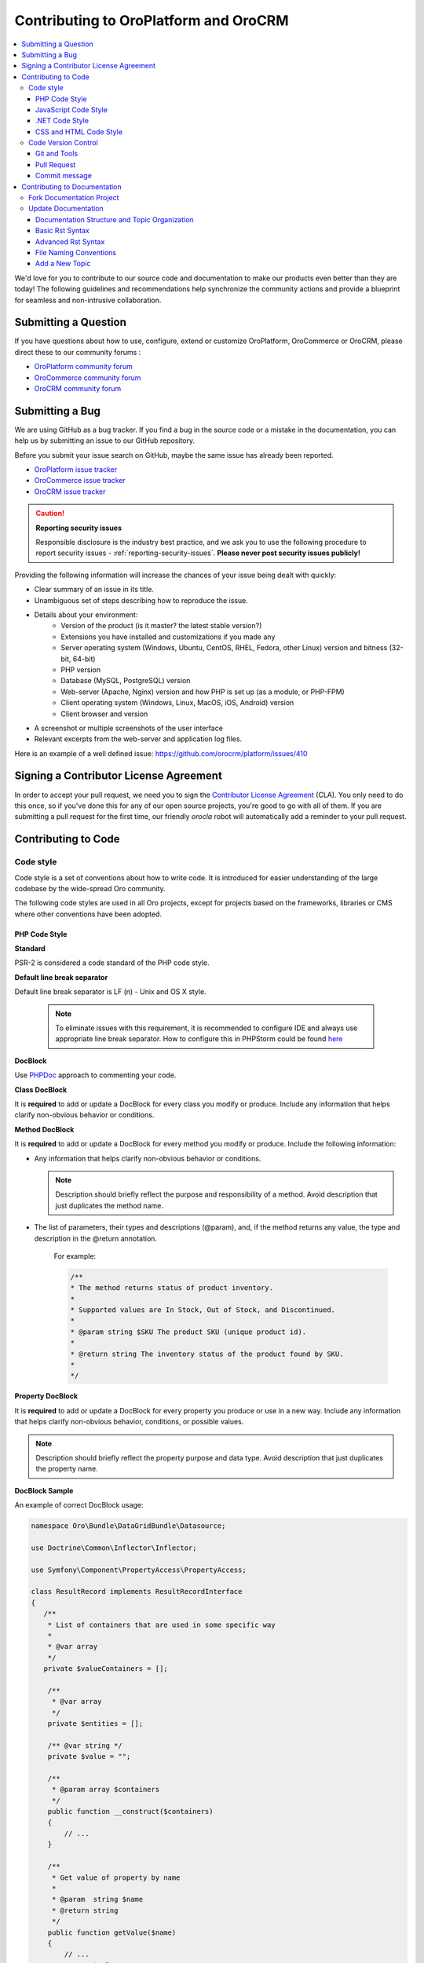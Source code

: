 .. _contributing-to-oroplatform-orocommerce-orocrm:

**************************************
Contributing to OroPlatform and OroCRM
**************************************

.. contents:: :local:
    :depth: 3

We'd love for you to contribute to our source code and documentation to make our products even better than they are today! The following guidelines and recommendations help synchronize the community actions and provide a blueprint for seamless and non-intrusive collaboration.


Submitting a Question
=====================

If you have questions about how to use, configure, extend or customize OroPlatform, OroCommerce or OroCRM, please direct these to our community forums :

* `OroPlatform community forum <http://www.orocrm.com/forums/forum/oro-platform>`_
* `OroCommerce community forum <http://www.orocommerce.com/forums/forum/orocommerce>`_
* `OroCRM community forum <http://www.orocrm.com/forums/forum/orocrm>`_

Submitting a Bug
=================

We are using GitHub as a bug tracker. If you find a bug in the source code or a mistake in the documentation,
you can help us by submitting an issue to our GitHub repository.

Before you submit your issue search on GitHub, maybe the same issue has already been reported.

* `OroPlatform issue tracker <https://github.com/orocrm/platform/issues?q=>`_
* `OroCommerce issue tracker <https://github.com/orocommerce/orocommerce/issues?q=>`_
* `OroCRM issue tracker <https://github.com/orocrm/crm/issues?q=>`_

.. caution::

    **Reporting security issues**

    Responsible disclosure is the industry best practice, and we ask you to use the following procedure to report security issues - :ref:`reporting-security-issues`. **Please never post security issues publicly!**

Providing the following information will increase the chances of your issue being dealt with quickly:

* Clear summary of an issue in its title.
* Unambiguous set of steps describing how to reproduce the issue.
* Details about your environment:
    * Version of the product (is it master? the latest stable version?)
    * Extensions you have installed and customizations if you made any
    * Server operating system (Windows, Ubuntu, CentOS, RHEL, Fedora, other Linux) version and bitness (32-bit, 64-bit)
    * PHP version
    * Database (MySQL, PostgreSQL) version
    * Web-server (Apache, Nginx) version and how PHP is set up (as a module, or PHP-FPM)
    * Client operating system (Windows, Linux, MacOS, iOS, Android) version
    * Client browser and version
* A screenshot or multiple screenshots of the user interface
* Relevant excerpts from the web-server and application log files.

Here is an example of a well defined issue: https://github.com/orocrm/platform/issues/410




Signing a Contributor License Agreement
=======================================

In order to accept your pull request, we need you to sign the `Contributor License Agreement`_ (CLA). You only need to do this once, so if you've done this for any of our open source projects, you're good to go with all of them. If you are submitting a pull request for the first time, our friendly *orocla* robot will automatically add a reminder to your pull request.

Contributing to Code
====================

Code style
----------

Code style is a set of conventions about how to write code. It is introduced for easier understanding of the large codebase by the wide-spread Oro community.

The following code styles are used in all Oro projects, except for projects based on the frameworks, libraries or CMS where other conventions have been adopted.

PHP Code Style
^^^^^^^^^^^^^^
**Standard**

PSR-2 is considered a code standard of the PHP code style.

**Default line break separator**

Default line break separator is LF (\n) - Unix and OS X style.
  
  .. note:: To eliminate issues with this requirement, it is recommended to configure IDE and always use appropriate line break separator. How to configure this in PHPStorm could be found `here <https://www.jetbrains.com/help/phpstorm/2016.3/configuring-line-separators.html>`_

**DocBlock**

Use `PHPDoc <https://en.wikipedia.org/wiki/PHPDoc>`_ approach to commenting your code. 

**Class DocBlock**

It is **required** to add or update a DocBlock for every class you modify or produce. Include any information that helps clarify non-obvious behavior or conditions.

**Method DocBlock**

It is **required** to add or update a DocBlock for every method you modify or produce. Include the following information:

* Any information that helps clarify non-obvious behavior or conditions.

  .. note:: Description should briefly reflect the purpose and responsibility of a method. Avoid description that just duplicates the method name.

* The list of parameters, their types and descriptions (@param), and, if the method returns any value, the type and description in the @return annotation.

   For example:

   .. code-block:: php

        /**
        * The method returns status of product inventory.
        *
        * Supported values are In Stock, Out of Stock, and Discontinued.
        *
        * @param string $SKU The product SKU (unique product id).
        * 
        * @return string The inventory status of the product found by SKU.
        * 
        */

**Property DocBlock**

It is **required** to add or update a DocBlock for every property you produce or use in a new way. Include any information that helps clarify non-obvious behavior, conditions, or possible values.

.. note:: Description should briefly reflect the property purpose and data type. Avoid description that just duplicates the property name.

**DocBlock Sample**

An example of correct DocBlock usage:

.. code-block:: php

    namespace Oro\Bundle\DataGridBundle\Datasource;
 
    use Doctrine\Common\Inflector\Inflector;
 
    use Symfony\Component\PropertyAccess\PropertyAccess;
 
    class ResultRecord implements ResultRecordInterface
    {
       /**
        * List of containers that are used in some specific way
        *
        * @var array
        */
       private $valueContainers = [];
 
        /**
         * @var array
         */
        private $entities = [];
 
        /** @var string */
        private $value = "";
 
        /**
         * @param array $containers
         */
        public function __construct($containers)
        {
            // ...
        }
 
        /**
         * Get value of property by name
         *
         * @param  string $name
         * @return string
         */
        public function getValue($name)
        {
            // ...
            return $value
        }
 
        /**
         * @return object|null
         */
        public function getRootEntity()
        {
            // ...
            return $entity
        }
    }

**\@deprecated usage**


Elements that will be removed in the future version of the product must be marked as @deprecated.

Comment with deprecation details is **optional**.

The following is an example of @deprecated usage:

.. code-block:: php

    class ResultRecord
    {
        /**
        * @deprecated deprecated since version 2.0
        */
        private $valueContainers = [];
 
        //....
    }
  
 
    /**
     * @deprecated
     */
    class ResultRecord
    {
        //....
    {

**\@todo usage**


@todo should be used for changes that are planned for the future (e.g. *The method may be enhanced to handle more granular data validation*).

.. note:: @todo should provide clear description.

**Do not import classes from root namespace**

Classes from the root namespace should not be imported.

Import internal PHP classes example:

.. code-block:: php

    // incorrect
    use DateTime;
    $date = new DateTime();
 
    // correct
    $date = new \DateTime();

**PHP code style continuous control**

PHP code style is controlled by the  `PHP CodeSniffer tool <https://github.com/squizlabs/PHP_CodeSniffer>`_ installed on the continuous integration server according to the rules defined `in the ruleset.xml file <https://github.com/orocrm/webinar-application/blob/master/ruleset.xml>`_.

It is highly recommended for the developers to configure appropriate code style inspections in the IDE or run these inspections manually before merge changes to the master branch to prevent failing of the build that checks code standards.

 .. note:: Information on how to enable PHP CodeSniffer inspection with the custom set of rules in the PHPStorm can be found `in PHPStorm documentation <https://www.jetbrains.com/help/phpstorm/2016.3/using-php-code-sniffer-tool.html>`_.

**PHP mess detector**

To automatically control code, the quality detector is used, in addition to code style detector tool. `PHP Mess Detector (PHPMD) <http://phpmd.org/>`_, is a tool which can check PHP source code for potential problems. It can detect possible bugs, sub-optimal code, unused parameters, and helps to follow `SOLID <https://en.wikipedia.org/wiki/SOLID_%28object-oriented_design%29>`_ principles. In addition to these, PHPMD contains several rules that check for code complexity and can tell if the code could be refactored to improve future maintenance efforts.

**Cyclomatic complexity**

.. note:: On the Oro projects, cyclomatic complexity MUST NOT exceed the limit of 15.

Cyclomatic complexity is determined by the number of decision points in a method plus one for the method entry. The decision points are 'if', 'while', 'for', and 'case labels' (see `PHPMD <https://phpmd.org/rules/codesize.html>`_). The testing strategy is to test each linearly independent path through the program; in this case, the number of test cases will equal the cyclomatic complexity of the program (see `basis path testing <http://users.csc.calpoly.edu/~jdalbey/206/Lectures/BasisPathTutorial/index.html>`_).

There are many good reasons to limit cyclomatic complexity. Overly complex modules are more prone to error, harder to understand, test and modify. Deliberately limiting complexity at all stages of software development, for example as a departmental standard, helps avoid the pitfalls associated with high complexity software. But there were occasional reasons for going beyond the agreed-upon limit. For example, Thomas McCabe originally recommended exempting modules consisting of single multi-way decision (“switch” or “case”) statements from the complexity limit. And suggested the most effective policy: “For each module, either limit cyclomatic complexity to 10 (as discussed earlier, an organization can substitute a similar number), or provide a written explanation of why the limit was exceeded.” (see `Structured Testing: A Testing Methodology Using the Cyclomatic Complexity Metric <http://www.mccabe.com/pdf/mccabe-nist235r.pdf>`_).

Cyclomatic complexity limits suggestions are the following: 

- PHP: 1-4 is low complexity, 5-7 indicates moderate complexity, 8-10 is high complexity, and 11+ is very high complexity (see `PHPMD <https://phpmd.org/rules/codesize.html>`_).
- `Java <http://www.javaworld.com/article/2074995/dealing-cyclomatic-complexity-in-java-code.html>`_ 1–10 to be considered a Normal application, 11–20 Moderate application, 21–50 Risky application, more than 50 Unstable application (also see `here, by GMetrics <http://gmetrics.sourceforge.net/gmetrics-CyclomaticComplexityMetric.html>`_).
- .Net: 1 to 10 a simple program, without very much risk; 11 to 20 a more complex program, moderate risk; 21 to 50 a complex, high risk program; > 50 an un-testable `program <https://www.codeproject.com/articles/11719/cyclomatic-code-complexity-analysis-for-microsoft>`_ (very high risk). 
- Microsoft recommendation is to warn when Cyclomatic complexity is more than 25 (`CA1502 <https://msdn.microsoft.com/en-us/library/ms182212.aspx>`_).
- `McCabe <http://www.mccabe.com/pdf/mccabe-nist235r.pdf>`_ originally proposed the limit of 10 since it has significant supporting evidence, but limits as high as 15 have been used successfully as well.

**NPath complexity**

.. important:: The recommended limit of the NPath complexity is 200 (the default `PHPMD <https://phpmd.org/rules/codesize.html>`_ limit).

The NPath metric computes the number of possible execution paths through a function, meaning how many “paths” there are in the flow of your code in the function. It is similar to the cyclomatic complexity but it also takes into account the nesting of conditional statements and multi-part boolean expressions. So, you should avoid long functions with a lot of (nested) if/else statements.

**\@SuppressWarnings**

It is allowed to use suppress warnings annotations in the following cases ONLY:

1. @SuppressWarnings(PHPMD) in the code that was automatically generated by a third-party tool or library (example: EwsBundle/Ews).
2. @SuppressWarnings(PHPMD.ExcessiveMethodLength) for the dataProvider in the PHPUnit tests in the install schema or data migrations.
3. @SuppressWarnings(PHPMD.TooManyMethods) for the PHPUnit test case classes in the install schema or data migrations.
4. @SuppressWarnings(PHPMD.CouplingBetweenObjects) in the install schema or data migrations.
5. @SuppressWarnings(PHPMD.CyclomaticComplexity) for methods consisting of single multi-way decision (“switch” or “case”) statements, when the explanation on why the limit was exceeded is provided in the nearby comment.
6. all @SuppressWarnings if there are plans to remove these warnings with appropriate @todo comment and ticket.

In all other cases, usage of the @SuppressWarnings MUST NOT be used.

**php-cs-fixer usage**

In order to reduce development time and automate part of the code preparation related to the code style fixes, it is suggested to use `PHP Coding Standard Fixer <http://cs.sensiolabs.org/>`_ (or on the `GitHub <https://github.com/FriendsOfPHP/PHP-CS-Fixer>`_) - automated tool that fixes most code style issues in the code.

JavaScript Code Style
^^^^^^^^^^^^^^^^^^^^^

**Standard**

`Google JavaScript Style Guide <https://google.github.io/styleguide/javascriptguide.xml>`_ is considered as code standard of the JavaScript code style.

**JavaScript code style continuous control**

In Oro projects, JavaScript code style is controlled by the `JSCS <http://jscs.info/>`_ and `JSHint <http://jshint.com/>`_ tools configured according to the rules defined in the project repository in `.jshintrc <https://github.com/orocrm/platform/blob/master/build/.jshintrc>`_ and `.jscsrc <https://github.com/orocrm/platform/blob/master/build/.jscsrc>`_).

It is highly recommended to configure appropriate code style inspections in the IDE or run these inspections manually before committing the changes and merging it to the project repository.

.. important:: JavaScript code style checker in PHPStorm could be enabled in "Languages & Frameworks>JavaScript>Code Quality Tools>JSCS/JSHint" and select to use configuration from .jscsrc/.jshintrc accordingly. For JSCS define path to installed node and path to jscs (it is {{your_project_root}}/node_modules/jscs). For JSHint select the version that is defined in package.json (in root folder of project).

To run the check manually from the command line:

- Install required js-modules

.. code-block:: none

    npm install

- Execute the following command to run JSCS check:

.. code-block:: none

    node_modules/.bin/jscs src/*/src/*/Bundle/*Bundle/Resources/public/js/** src/*/src/*/Bundle/*Bundle/Tests/JS/** --config=.jscsrc 

- Execute the following command to run JSHint check:

.. code-block:: none

    node_modules/.bin/jshint src/*/src/*/Bundle/*Bundle/Resources/public/js/** src/*/src/*/Bundle/*Bundle/Tests/JS/** --config=.jshintrc 

.NET Code Style
^^^^^^^^^^^^^^^

.NET code MUST follow the Microsoft Managed Recommended Rules. This code style is controlled on the continuous integration with `StyleCop <https://stylecop.codeplex.com/>`_.

CSS and HTML Code Style
^^^^^^^^^^^^^^^^^^^^^^^
There are no defined code styles for the CSS and HTML.

It is recommended to use same code style that is used in `Bootstrap <http://getbootstrap.com/>`_.


Code Version Control
--------------------

The following is a set of conventions about code version control that strives to provide the best way to communicate enough context about every committed code change to fellow developers.
These code version control conventions should be used in all Oro projects, except for the projects that adopted some other conventions.

Git and Tools
^^^^^^^^^^^^^

`Git <https://git-scm.com/>`_ is the official version control system used for the majority of the Oro projects. It allows for easy distribution of the source code and keeps each change under version control.

`GitHub <https://github.com/>`_ is our main collaborative development tool, so if you do not have an account yet, please `sign up <https://github.com/join>`_.

There is a number of tools to manage git repositories, for instance:

- CLI git tools 
- PhpStorm Git Integration plugin
- SourceTree. 
- SmartGit, to name a few.
  

Pull Request
^^^^^^^^^^^^

The best way to contribute a bug fix or enhancement is to submit a `pull request`_ to `OroCRM <http://github.com/orocrm/>`_. 

Before you submit your pull request consider the following guidelines:

* Search GitHub for an open or closed Pull Request that relates to your submission. You don't want to duplicate effort.
* Please sign our `Contributor License Agreement`_ (CLA) before submitting pull requests. The CLA must be signed for any code or documentation changes to be accepted.
  
Commit message
^^^^^^^^^^^^^^

The merge commit message contains the message from the author of the changes. This can help understand what the changes were about and the reasoning behind the changes. Therefore, commit messages should include a list of performed actions or changes in the code:

<Commit summary>

- <action 1>
- <action 2>
- ...


Contributing to Documentation
=============================

We use `reStructuredText`_ markup language to write the documentation and `Sphinx`_ generator to prepare it for the web publication at http://www.orocrm.com/documentation. You can find more information about the syntax on the Sphinx website by reading `reStructuredText Primer`_. The most important information is provided in the sections below.

Documentation source files are maintained in the dedicated `github repository <https://github.com/orocrm/documentation>`_.

If you are willing to contribute - you are totally welcome. The information below should help you understand the documentation structure and topic organization, useful rst directives and a simple workflow that helps quickly publish a new topic.

.. important:: Before submitting your documentation changes in a pull request, please sign our `Contributor License Agreement`_ (CLA). The CLA must be signed for any code or documentation changes to be accepted.

.. _Contributor License Agreement: http://www.orocrm.com/contributor-license-agreement



Fork Documentation Project
--------------------------

If you're just making a small change, you can use the :guilabel:`Edit this file` button directly in the GitHub UI. It will automatically create a fork of our documentation repository and allow for the creation and submission of a new pull request with your modifications once you are done editing:

* `OroPlatform and OroCRM documentation <https://github.com/orocrm/documentation>`_
* `OroCommerce documentation <https://github.com/orocommerce/documentation>`_

For large volume of  updates, fixes, and enhancements please use the following process: 

#. `Fork <https://help.github.com/articles/fork-a-repo>`_ a documentation repository.

#. `Clone <https://help.github.com/articles/cloning-a-repository/>`_ the forked repository.

#. Update your local copy of documentation (see `Update Documentation`_ for more information on the process and formatting).

#. Build and test the documentation before submitting a pull request to be sure you haven't accidentally introduced any layout or formatting issues.

  .. note::

   To build Sphinx documentation, set up a local Sphinx build environment:

      * Install `Sphinx`_.        
      * Install the required Sphinx extensions: ``git submodule update --init``.

   To test your changes before you commit them, run ``make html`` and check the generated documentation in the ``_build`` directory.

.. _reStructuredText:        http://docutils.sourceforge.net/rst.html
.. _Sphinx:                  http://sphinx-doc.org/

Update Documentation
--------------------

This section is intended to provide you with the basic information of simple text formatting using reStructuredText (reST) markup language. Just enough to update and create new documentation files in OroCommerce documentation.

For more information, please refer to the sphinx's `reStructuredText Primer`_ and to the `Quick reStructuredText <http://docutils.sourceforge.net/docs/user/rst/quickref.html>`_ by `docutils <http://docutils.sourceforge.net>`_.

The most complete information is available in the `reStructureText specificaion <http://docutils.sourceforge.net/docs/ref/rst/restructuredtext.html>`_.

.. _reStructuredText Primer: http://sphinx-doc.org/rest.html

Documentation Structure and Topic Organization
^^^^^^^^^^^^^^^^^^^^^^^^^^^^^^^^^^^^^^^^^^^^^^

In OroCommerce, documentation is organized into the tree hierarchy of sections using toctree directive in the index.rst. Sections of the same level reside in the same folder which simplifies navigation and sibling reference.

Sample file structure:

.. code-block:: none

    + user-guide:
        + img:
            - Demo.png
        - topic-1.rst
        - topic-2.rst
        - topic-3.rst
        - index.rst
    + admin-guide:
        - index.rst
        + integration
            - email.rst
            - LDAP.rst
    + img:
        - Architecture.png
    - index.rst
      
Basic Rst Syntax
^^^^^^^^^^^^^^^^

Headings
~~~~~~~~

Use the following markup for the headings to split your topic into sections, subsections, and more granular bits:

Use an underline with =, -, ^, ~, " to mark up the sections.

.. code-block:: none

    Section 1
    =========

    Section 1.1
    -----------

    Section 1.1.1
    ^^^^^^^^^^^^^

    Section 1.1.1.1
    ~~~~~~~~~~~~~~~

    Paragraph Title
    """""""""""""""

Preview:

|

.. image:: ./img/contributing/write.png

|

Preserve the same level of indentation for all lines of the paragraph. More information is available `here <http://docutils.sourceforge.net/docs/ref/rst/restructuredtext.html#paragraphs>`_.

Inline Markup
~~~~~~~~~~~~~

Surround the text with one asterisk (\*) for *italic* text, with two asterisks (\*\*) for **bold** text, and with double back quotes (\`\`) for ``Preformatted`` text. to use these symbols in the text without affecting the text style, escape them with the backslash (\\).

Bulleted List
~~~~~~~~~~~~~

To form a bullet list, start the line with \*, +, or \- followed by whitespace:

.. code-block:: none

    * Item A
    * Item B

        - Item C
        - Item D
          
            + Item E
            + Item F

Preview:

* Item A
* Item B

    - Item C
    - Item D
          
            + Item E
            + Item F

Numbered List
~~~~~~~~~~~~~

To form a numbered list, start the line with Arabic numerals (1,2,3), upper- or lowercase alphabet letters (A,B,C, or a,b,c), upper- or lowercase Roman numerals (I, II, III, or i, ii, iii). You can automatically enumerate the list by starting the lines with a hash sign (\#).

Simple numbered list:

.. code-block:: none

    1. Item A
    2. Item B

         a) Item C
         b) Item D

              i. Item E
              ii. Item F


Preview:

1. Item A
2. Item B

         a) Item C
         b) Item D

              i. Item E
              ii. Item F

Auto enumerated List
~~~~~~~~~~~~~~~~~~~~

.. code-block:: none

    1. Item A
    #. Item B

         a) Item C
         #) Item D

              i. Item E
              #. Item F

Preview:

1. Item A
#. Item B

         a) Item C
         #) Item D

              i. Item E
              #. Item F


Text Blocks
~~~~~~~~~~~
Attention Block
"""""""""""""""

Syntax in Rst: `\.\. attention:: The message text.`

Preview:

.. attention:: The message text.

Caution Block
"""""""""""""

Syntax in Rst: `\.\. caution:: The caution message.`

Preview:

.. caution:: The caution message.

Warning Block
"""""""""""""

Syntax in Rst: `\.\. warning:: The warning message.`

Preview:

.. warning:: The warning message.

Hint Block
""""""""""

Syntax in Rst: `\.\. hint:: The hint message.`

Preview:

.. hint:: The hint message.

Note Block
""""""""""

Syntax in Rst: `\.\. note:: The note message.`

Preview:

.. note:: The note message.

Tip Block
"""""""""

Syntax in Rst: `\.\. tip:: The tip message.`

Preview:

.. tip:: The tip message.

Important Block
"""""""""""""""

Syntax in Rst: `\.\. important:: The important message.`

Preview:

.. important:: The important message.


Tables
~~~~~~

.. code-block:: none

    +------------+------------+-----------+
    | Header 1   | Header 2   | Header 3  |
    +============+============+===========+
    | Cell 1.1   | Cell 1.2   | Cell 1.3  |
    +------------+------------+-----------+
    | Cell 2.1   | Cell 2.2   | Cell 2.3  |
    +------------+------------+-----------+

Preview:

+------------+------------+-----------+
| Header 1   | Header 2   | Header 3  |
+============+============+===========+
| Cell 1.1   | Cell 1.2   | Cell 1.3  |
+------------+------------+-----------+
| Cell 2.1   | Cell 2.2   | Cell 2.3  |
+------------+------------+-----------+

Advanced Rst Syntax
^^^^^^^^^^^^^^^^^^^

Temporarily, the information resides `on Confluence <https://magecore.atlassian.net/wiki/display/OD/RST+syntax+in+Oro+Documentation>`_. 

.. note:: References to the section titles in the doc are enabled with the 'sphinx.ext.autosectionlabel' plugin.


File Naming Conventions
^^^^^^^^^^^^^^^^^^^^^^^

Please follow the recommendations below when naming the new documenation file:

* Use a topic-based approach (e.g. assign_user_management_permissions_to_the_organization.rst).

* Use lowercase letters and Arabic numbers only.

* Replace whitespace symbols with underscores (e.g. file_naming_onventions.rst).

* Avoid special symbols (/,$,#, etc).

* Save the file with .rst extension

Add a New Topic
^^^^^^^^^^^^^^^

1. Create topic contents using Restructured Text format and save it following the `File Naming Conventions`_.

2. To link a topic to the global documentation table of contents:

    a) Identify the best location for the reference to your new topic in the documentation structure.
    b) Move the newly created file to the selected folder. 
    c) Append the relative document name (without the rst extension) to the toctree definition in the potential parent topic. 

For example, when we create a new topic with additional information about price list management in the *additional_pricelist_management_info.rst* file. To include it into the document structure at the **user-guide/pricing** level, we'll update the *index.rst* file in the *user-guide/pricing* directory like in the following example:

**Before:**

.. code-block:: none

    .. toctree::
       :maxdepth: 1

       price_attributes

       price_list_management

**After:**

.. code-block:: none

    .. toctree::
       :maxdepth: 1

       price_attributes

       price_list_management

       additional_pricelist_management_info

.. tip::
   If your are adding more than one topic and your new topics cover the same domain, consider grouping them into a folder. For better navigation, it is recommended to create a dedicated index.rst file with an overview and references to the topics in the new folder (using \.\. toctree:: directive). To attach your newly created group of topics into the general structure, add the reference to the index.rst to the appropriate loaction in the documetnation hierarchy (e.g. *documentation-structure-and-topic-organization.rst* and *file-naming-conventions.rst* may be saved to the *user-guide/writing* folder, may be added to the toctree of the dedicated *user-guide/writing/index.rst*. Finally, *user-guide/writing/index.rst* may be added into the *user-guide/index.rst* toctree to attach the newly created files into the global documentation structure).



.. _pull request:   https://help.github.com/articles/using-pull-requests
.. _Contributor License Agreement: http://www.orocrm.com/contributor-license-agreement
.. _reStructuredText:        http://docutils.sourceforge.net/rst.html
.. _reStructuredText Primer: http://sphinx-doc.org/rest.html
.. _Sphinx:                  http://sphinx-doc.org/
